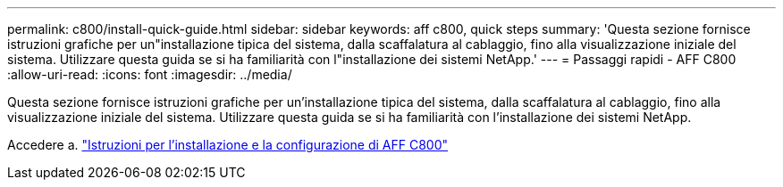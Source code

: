 ---
permalink: c800/install-quick-guide.html 
sidebar: sidebar 
keywords: aff c800, quick steps 
summary: 'Questa sezione fornisce istruzioni grafiche per un"installazione tipica del sistema, dalla scaffalatura al cablaggio, fino alla visualizzazione iniziale del sistema. Utilizzare questa guida se si ha familiarità con l"installazione dei sistemi NetApp.' 
---
= Passaggi rapidi - AFF C800
:allow-uri-read: 
:icons: font
:imagesdir: ../media/


[role="lead"]
Questa sezione fornisce istruzioni grafiche per un'installazione tipica del sistema, dalla scaffalatura al cablaggio, fino alla visualizzazione iniziale del sistema. Utilizzare questa guida se si ha familiarità con l'installazione dei sistemi NetApp.

Accedere a. link:../media/PDF/Jan_2024_Rev3_AFFC800_ISI_IEOPS-1497.pdf["Istruzioni per l'installazione e la configurazione di AFF C800"^]
